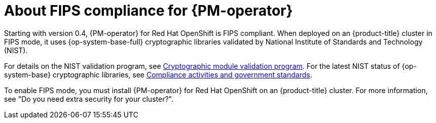// Module included in the following assemblies:
//
// * power_monitoring/power-monitoring-overview.adoc

:_mod-docs-content-type: CONCEPT
[id="power-monitoring-fips-support_{context}"]
= About FIPS compliance for {PM-operator}

Starting with version 0.4, {PM-operator} for Red{nbsp}Hat OpenShift is FIPS compliant. When deployed on an {product-title} cluster in FIPS mode, it uses {op-system-base-full} cryptographic libraries validated by National Institute of Standards and Technology (NIST).

For details on the NIST validation program, see link:https://csrc.nist.gov/Projects/cryptographic-module-validation-program/validated-modules[Cryptographic module validation program]. For the latest NIST status of {op-system-base} cryptographic libraries, see link:https://access.redhat.com/en/compliance[Compliance activities and government standards].

To enable FIPS mode, you must install {PM-operator} for Red{nbsp}Hat OpenShift on an {product-title} cluster. For more information, see "Do you need extra security for your cluster?".